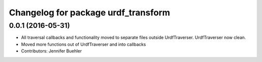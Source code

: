 ^^^^^^^^^^^^^^^^^^^^^^^^^^^^^^^^^^^^
Changelog for package urdf_transform
^^^^^^^^^^^^^^^^^^^^^^^^^^^^^^^^^^^^

0.0.1 (2016-05-31)
------------------
* All traversal callbacks and functionality moved to separate files outside UrdfTraverser. UrdfTraverser now clean.
* Moved more functions out of UrdfTraverser and into callbacks
* Contributors: Jennifer Buehler
